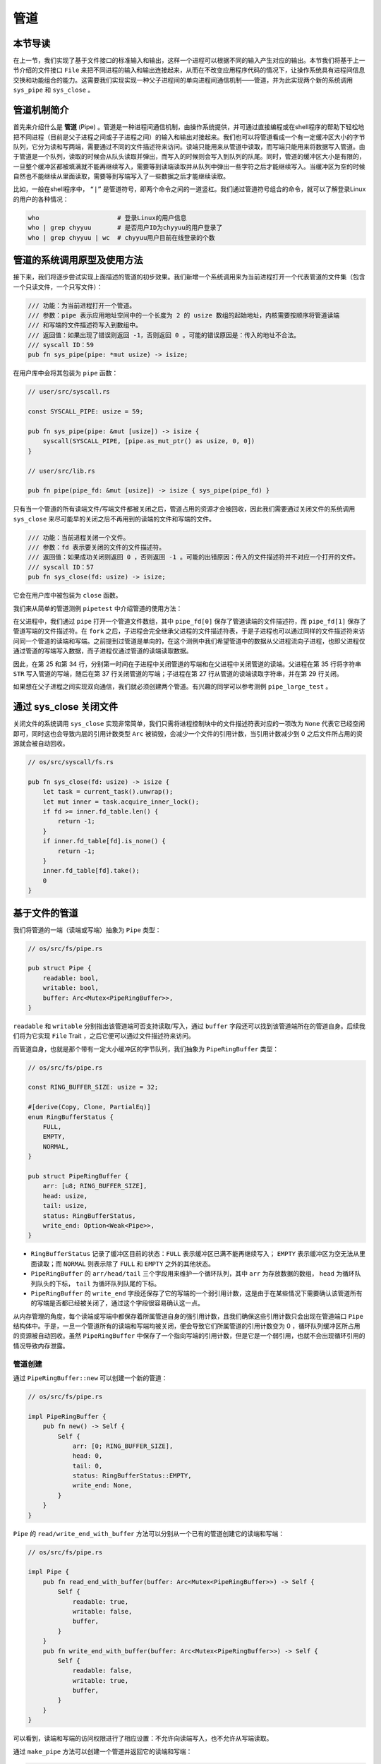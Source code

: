 管道
============================================

本节导读
--------------------------------------------

在上一节，我们实现了基于文件接口的标准输入和输出，这样一个进程可以根据不同的输入产生对应的输出。本节我们将基于上一节介绍的文件接口 ``File`` 来把不同进程的输入和输出连接起来，从而在不改变应用程序代码的情况下，让操作系统具有进程间信息交换和功能组合的能力。这需要我们实现实现一种父子进程间的单向进程间通信机制——管道，并为此实现两个新的系统调用 ``sys_pipe`` 和 ``sys_close`` 。

管道机制简介
--------------------------------------------

.. chyyuu 进一步介绍一下pipe的历史???

首先来介绍什么是 **管道** (Pipe) 。管道是一种进程间通信机制，由操作系统提供，并可通过直接编程或在shell程序的帮助下轻松地把不同进程（目前是父子进程之间或子子进程之间）的输入和输出对接起来。我们也可以将管道看成一个有一定缓冲区大小的字节队列，它分为读和写两端，需要通过不同的文件描述符来访问。读端只能用来从管道中读取，而写端只能用来将数据写入管道。由于管道是一个队列，读取的时候会从队头读取并弹出，而写入的时候则会写入到队列的队尾。同时，管道的缓冲区大小是有限的，一旦整个缓冲区都被填满就不能再继续写入，需要等到读端读取并从队列中弹出一些字符之后才能继续写入。当缓冲区为空的时候自然也不能继续从里面读取，需要等到写端写入了一些数据之后才能继续读取。

比如，一般在shell程序中， ``“|”`` 是管道符号，即两个命令之间的一道竖杠。我们通过管道符号组合的命令，就可以了解登录Linux的用户的各种情况：

.. code-block:: shell

    who                     # 登录Linux的用户信息
    who | grep chyyuu       # 是否用户ID为chyyuu的用户登录了
    who | grep chyyuu | wc  # chyyuu用户目前在线登录的个数


管道的系统调用原型及使用方法
--------------------------------------------

接下来，我们将逐步尝试实现上面描述的管道的初步效果。我们新增一个系统调用来为当前进程打开一个代表管道的文件集（包含一个只读文件，一个只写文件）：

.. code-block:: rust

    /// 功能：为当前进程打开一个管道。
    /// 参数：pipe 表示应用地址空间中的一个长度为 2 的 usize 数组的起始地址，内核需要按顺序将管道读端
    /// 和写端的文件描述符写入到数组中。
    /// 返回值：如果出现了错误则返回 -1，否则返回 0 。可能的错误原因是：传入的地址不合法。
    /// syscall ID：59
    pub fn sys_pipe(pipe: *mut usize) -> isize;

在用户库中会将其包装为 ``pipe`` 函数：

.. code-block:: rust

    // user/src/syscall.rs

    const SYSCALL_PIPE: usize = 59;

    pub fn sys_pipe(pipe: &mut [usize]) -> isize {
        syscall(SYSCALL_PIPE, [pipe.as_mut_ptr() as usize, 0, 0])
    }

    // user/src/lib.rs

    pub fn pipe(pipe_fd: &mut [usize]) -> isize { sys_pipe(pipe_fd) }

只有当一个管道的所有读端文件/写端文件都被关闭之后，管道占用的资源才会被回收，因此我们需要通过关闭文件的系统调用 ``sys_close`` 来尽可能早的关闭之后不再用到的读端的文件和写端的文件。

.. code-block:: rust

    /// 功能：当前进程关闭一个文件。
    /// 参数：fd 表示要关闭的文件的文件描述符。
    /// 返回值：如果成功关闭则返回 0 ，否则返回 -1 。可能的出错原因：传入的文件描述符并不对应一个打开的文件。
    /// syscall ID：57
    pub fn sys_close(fd: usize) -> isize;

它会在用户库中被包装为 ``close`` 函数。

我们来从简单的管道测例 ``pipetest`` 中介绍管道的使用方法：

.. code-block:: rust
    :linenos:

    // user/src/bin/pipetest.rs

    #![no_std]
    #![no_main]

    #[macro_use]
    extern crate user_lib;

    use user_lib::{fork, close, pipe, read, write, wait};

    static STR: &str = "Hello, world!";

    #[no_mangle]
    pub fn main() -> i32 {
        // create pipe
        let mut pipe_fd = [0usize; 2];
        pipe(&mut pipe_fd);
        // read end
        assert_eq!(pipe_fd[0], 3);
        // write end
        assert_eq!(pipe_fd[1], 4);
        if fork() == 0 {
            // child process, read from parent
            // close write_end
            close(pipe_fd[1]);
            let mut buffer = [0u8; 32];
            let len_read = read(pipe_fd[0], &mut buffer) as usize;
            // close read_end
            close(pipe_fd[0]);
            assert_eq!(core::str::from_utf8(&buffer[..len_read]).unwrap(), STR);
            println!("Read OK, child process exited!");
            0
        } else {
            // parent process, write to child
            // close read end
            close(pipe_fd[0]);
            assert_eq!(write(pipe_fd[1], STR.as_bytes()), STR.len() as isize);
            // close write end
            close(pipe_fd[1]);
            let mut child_exit_code: i32 = 0;
            wait(&mut child_exit_code);
            assert_eq!(child_exit_code, 0);
            println!("pipetest passed!");
            0
        }
    }

在父进程中，我们通过 ``pipe`` 打开一个管道文件数组，其中 ``pipe_fd[0]`` 保存了管道读端的文件描述符，而 ``pipe_fd[1]`` 保存了管道写端的文件描述符。在 ``fork`` 之后，子进程会完全继承父进程的文件描述符表，于是子进程也可以通过同样的文件描述符来访问同一个管道的读端和写端。之前提到过管道是单向的，在这个测例中我们希望管道中的数据从父进程流向子进程，也即父进程仅通过管道的写端写入数据，而子进程仅通过管道的读端读取数据。

因此，在第 25 和第 34 行，分别第一时间在子进程中关闭管道的写端和在父进程中关闭管道的读端。父进程在第 35 行将字符串 ``STR`` 写入管道的写端，随后在第 37 行关闭管道的写端；子进程在第 27 行从管道的读端读取字符串，并在第 29 行关闭。

如果想在父子进程之间实现双向通信，我们就必须创建两个管道。有兴趣的同学可以参考测例 ``pipe_large_test`` 。

通过 sys_close 关闭文件
--------------------------------------------

关闭文件的系统调用 ``sys_close`` 实现非常简单，我们只需将进程控制块中的文件描述符表对应的一项改为 ``None`` 代表它已经空闲即可，同时这也会导致内层的引用计数类型 ``Arc`` 被销毁，会减少一个文件的引用计数，当引用计数减少到 0 之后文件所占用的资源就会被自动回收。

.. code-block:: rust

    // os/src/syscall/fs.rs

    pub fn sys_close(fd: usize) -> isize {
        let task = current_task().unwrap();
        let mut inner = task.acquire_inner_lock();
        if fd >= inner.fd_table.len() {
            return -1;
        }
        if inner.fd_table[fd].is_none() {
            return -1;
        }
        inner.fd_table[fd].take();
        0
    }

基于文件的管道
--------------------------------------------

我们将管道的一端（读端或写端）抽象为 ``Pipe`` 类型：

.. code-block:: rust

    // os/src/fs/pipe.rs

    pub struct Pipe {
        readable: bool,
        writable: bool,
        buffer: Arc<Mutex<PipeRingBuffer>>,
    }

``readable`` 和 ``writable`` 分别指出该管道端可否支持读取/写入，通过 ``buffer`` 字段还可以找到该管道端所在的管道自身。后续我们将为它实现 ``File`` Trait ，之后它便可以通过文件描述符来访问。

而管道自身，也就是那个带有一定大小缓冲区的字节队列，我们抽象为 ``PipeRingBuffer`` 类型：

.. code-block:: rust

    // os/src/fs/pipe.rs

    const RING_BUFFER_SIZE: usize = 32;

    #[derive(Copy, Clone, PartialEq)]
    enum RingBufferStatus {
        FULL,
        EMPTY,
        NORMAL,
    }

    pub struct PipeRingBuffer {
        arr: [u8; RING_BUFFER_SIZE],
        head: usize,
        tail: usize,
        status: RingBufferStatus,
        write_end: Option<Weak<Pipe>>,
    }

- ``RingBufferStatus`` 记录了缓冲区目前的状态：``FULL`` 表示缓冲区已满不能再继续写入； ``EMPTY`` 表示缓冲区为空无法从里面读取；而 ``NORMAL`` 则表示除了 ``FULL`` 和 ``EMPTY`` 之外的其他状态。
- ``PipeRingBuffer`` 的 ``arr/head/tail`` 三个字段用来维护一个循环队列，其中 ``arr`` 为存放数据的数组， ``head`` 为循环队列队头的下标， ``tail`` 为循环队列队尾的下标。
- ``PipeRingBuffer`` 的 ``write_end`` 字段还保存了它的写端的一个弱引用计数，这是由于在某些情况下需要确认该管道所有的写端是否都已经被关闭了，通过这个字段很容易确认这一点。

从内存管理的角度，每个读端或写端中都保存着所属管道自身的强引用计数，且我们确保这些引用计数只会出现在管道端口 ``Pipe`` 结构体中。于是，一旦一个管道所有的读端和写端均被关闭，便会导致它们所属管道的引用计数变为 0 ，循环队列缓冲区所占用的资源被自动回收。虽然 ``PipeRingBuffer`` 中保存了一个指向写端的引用计数，但是它是一个弱引用，也就不会出现循环引用的情况导致内存泄露。

.. chyyuu 介绍弱引用???

管道创建
~~~~~~~~~~~~~~~~~~~~~~~~~~~~~~~~~

通过 ``PipeRingBuffer::new`` 可以创建一个新的管道：

.. code-block:: rust

    // os/src/fs/pipe.rs

    impl PipeRingBuffer {
        pub fn new() -> Self {
            Self {
                arr: [0; RING_BUFFER_SIZE],
                head: 0,
                tail: 0,
                status: RingBufferStatus::EMPTY,
                write_end: None,
            }
        }
    }

``Pipe`` 的 ``read/write_end_with_buffer`` 方法可以分别从一个已有的管道创建它的读端和写端：

.. code-block:: rust

    // os/src/fs/pipe.rs

    impl Pipe {
        pub fn read_end_with_buffer(buffer: Arc<Mutex<PipeRingBuffer>>) -> Self {
            Self {
                readable: true,
                writable: false,
                buffer,
            }
        }
        pub fn write_end_with_buffer(buffer: Arc<Mutex<PipeRingBuffer>>) -> Self {
            Self {
                readable: false,
                writable: true,
                buffer,
            }
        }
    }

可以看到，读端和写端的访问权限进行了相应设置：不允许向读端写入，也不允许从写端读取。

通过 ``make_pipe`` 方法可以创建一个管道并返回它的读端和写端：

.. code-block:: rust
    
    // os/src/fs/pipe.rs

    impl PipeRingBuffer {
        pub fn set_write_end(&mut self, write_end: &Arc<Pipe>) {
            self.write_end = Some(Arc::downgrade(write_end));
        }
    }

    /// Return (read_end, write_end)
    pub fn make_pipe() -> (Arc<Pipe>, Arc<Pipe>) {
        let buffer = Arc::new(Mutex::new(PipeRingBuffer::new()));
        let read_end = Arc::new(
            Pipe::read_end_with_buffer(buffer.clone())
        );
        let write_end = Arc::new(
            Pipe::write_end_with_buffer(buffer.clone())
        );
        buffer.lock().set_write_end(&write_end);
        (read_end, write_end)
    }

注意，我们调用 ``PipeRingBuffer::set_write_end`` 在管道中保留它的写端的弱引用计数。

现在来实现创建管道的系统调用 ``sys_pipe`` ：

.. code-block:: rust
    :linenos:

    // os/src/task/task.rs

    impl TaskControlBlockInner {
        pub fn alloc_fd(&mut self) -> usize {
            if let Some(fd) = (0..self.fd_table.len())
                .find(|fd| self.fd_table[*fd].is_none()) {
                fd
            } else {
                self.fd_table.push(None);
                self.fd_table.len() - 1
            }
        }
    }

    // os/src/syscall/fs.rs

    pub fn sys_pipe(pipe: *mut usize) -> isize {
        let task = current_task().unwrap();
        let token = current_user_token();
        let mut inner = task.acquire_inner_lock();
        let (pipe_read, pipe_write) = make_pipe();
        let read_fd = inner.alloc_fd();
        inner.fd_table[read_fd] = Some(pipe_read);
        let write_fd = inner.alloc_fd();
        inner.fd_table[write_fd] = Some(pipe_write);
        *translated_refmut(token, pipe) = read_fd;
        *translated_refmut(token, unsafe { pipe.add(1) }) = write_fd;
        0
    }

``TaskControlBlockInner::alloc_fd`` 可以在进程控制块中分配一个最小的空闲文件描述符来访问一个新打开的文件。它先从小到大遍历所有曾经被分配过的文件描述符尝试找到一个空闲的，如果没有的话就需要拓展文件描述符表的长度并新分配一个。

在 ``sys_pipe`` 中，第 21 行我们调用 ``make_pipe`` 创建一个管道并获取其读端和写端，第 22~25 行我们分别为读端和写端分配文件描述符并将它们放置在文件描述符表中的相应位置中。第 26~27 行我们则是将读端和写端的文件描述符写回到应用地址空间。

管道读写
~~~~~~~~~~~~~~~~~~~~~~~~~~~~~~~~~

首先来看如何为 ``Pipe`` 实现 ``File`` Trait 的 ``read`` 方法，即从管道的读端读取数据。在此之前，我们需要对于管道循环队列进行封装来让它更易于使用：

.. code-block:: rust
    :linenos:

    // os/src/fs/pipe.rs

    impl PipeRingBuffer {
        pub fn read_byte(&mut self) -> u8 {
            self.status = RingBufferStatus::NORMAL;
            let c = self.arr[self.head];
            self.head = (self.head + 1) % RING_BUFFER_SIZE;
            if self.head == self.tail {
                self.status = RingBufferStatus::EMPTY;
            }
            c
        }
        pub fn available_read(&self) -> usize {
            if self.status == RingBufferStatus::EMPTY {
                0
            } else {
                if self.tail > self.head {
                    self.tail - self.head
                } else {
                    self.tail + RING_BUFFER_SIZE - self.head
                }
            }
        }
        pub fn all_write_ends_closed(&self) -> bool {
            self.write_end.as_ref().unwrap().upgrade().is_none()
        }
    }

``PipeRingBuffer::read_byte`` 方法可以从管道中读取一个字节，注意在调用它之前需要确保管道缓冲区中不是空的。它会更新循环队列队头的位置，并比较队头和队尾是否相同，如果相同的话则说明管道的状态变为空 ``EMPTY`` 。仅仅通过比较队头和队尾是否相同不能确定循环队列是否为空，因为它既有可能表示队列为空，也有可能表示队列已满。因此我们需要在 ``read_byte`` 的同时进行状态更新。

``PipeRingBuffer::available_read`` 可以计算管道中还有多少个字符可以读取。我们首先需要需要判断队列是否为空，因为队头和队尾相等可能表示队列为空或队列已满，两种情况 ``available_read`` 的返回值截然不同。如果队列为空的话直接返回 0，否则根据队头和队尾的相对位置进行计算。

``PipeRingBuffer::all_write_ends_closed`` 可以判断管道的所有写端是否都被关闭了，这是通过尝试将管道中保存的写端的弱引用计数升级为强引用计数来实现的。如果升级失败的话，说明管道写端的强引用计数为 0 ，也就意味着管道所有写端都被关闭了，从而管道中的数据不会再得到补充，待管道中仅剩的数据被读取完毕之后，管道就可以被销毁了。

下面是 ``Pipe`` 的 ``read`` 方法的实现：

.. code-block:: rust
    :linenos:

    // os/src/fs/pipe.rs

    impl File for Pipe {
        fn read(&self, buf: UserBuffer) -> usize {
            assert_eq!(self.readable, true);
            let mut buf_iter = buf.into_iter();
            let mut read_size = 0usize;
            loop {
                let mut ring_buffer = self.buffer.lock();
                let loop_read = ring_buffer.available_read();
                if loop_read == 0 {
                    if ring_buffer.all_write_ends_closed() {
                        return read_size;
                    }
                    drop(ring_buffer);
                    suspend_current_and_run_next();
                    continue;
                }
                // read at most loop_read bytes
                for _ in 0..loop_read {
                    if let Some(byte_ref) = buf_iter.next() {
                        unsafe { *byte_ref = ring_buffer.read_byte(); }
                        read_size += 1;
                    } else {
                        return read_size;
                    }
                }
            }
        }
    }

- 第 6 行的 ``buf_iter`` 将传入的应用缓冲区 ``buf`` 转化为一个能够逐字节对于缓冲区进行访问的迭代器，每次调用 ``buf_iter.next()`` 即可按顺序取出用于访问缓冲区中一个字节的裸指针。
- 第 7 行的 ``read_size`` 用来维护实际有多少字节从管道读入应用的缓冲区。
- ``File::read`` 的语义是要从文件中最多读取应用缓冲区大小那么多字符。这可能超出了循环队列的大小，或者由于尚未有进程从管道的写端写入足够的字符，因此我们需要将整个读取的过程放在一个循环中，当循环队列中不存在足够字符的时候暂时进行任务切换，等待循环队列中的字符得到补充之后再继续读取。
  
  这个循环从第 8 行开始，第 10 行我们用 ``loop_read`` 来保存循环这一轮次中可以从管道循环队列中读取多少字符。如果管道为空则会检查管道的所有写端是否都已经被关闭，如果是的话，说明我们已经没有任何字符可以读取了，这时可以直接返回；否则我们需要等管道的字符得到填充之后再继续读取，因此我们调用 ``suspend_current_and_run_next`` 切换到其他任务，等到切换回来之后回到循环开头再看一下管道中是否有字符了。在调用之前我们需要手动释放管道自身的锁，因为切换任务时候的 ``__switch`` 并不是一个正常的函数调用。

  如果 ``loop_read`` 不为 0 ，在这一轮次中管道中就有 ``loop_read`` 个字节可以读取。我们可以迭代应用缓冲区中的每个字节指针并调用 ``PipeRingBuffer::read_byte`` 方法来从管道中进行读取。如果这 ``loop_read`` 个字节均被读取之后还没有填满应用缓冲区就需要进入循环的下一个轮次，否则就可以直接返回了。

``Pipe`` 的 ``write`` 方法——即通过管道的写端向管道中写入数据的实现和 ``read`` 的原理类似，篇幅所限在这里不再赘述，感兴趣的同学可自行参考其实现。


小结
--------------------------------------------

这一章讲述的重点是一种有趣的进程间通信的机制--管道。通过管道，能够把不同进程的输入和输出连接在一起，实现进程功能的组合。为了能够统一表示输入，输出，以及管道，我们给出了与 **地址空间** 、 **进程** 齐名的操作系统抽象 **文件** ，并基于文件重构了操作系统的输入/输出机制。目前，仅仅实现了非常简单的基于父子进程的管道机制。在操作系统层面，还缺乏对命令行参数的支持，在应用层面，还缺少I/O重定向和shell程序中基于 "|" 管道符号的支持。但我们已经建立了基本的进程通信机制，实现了支持协作的白垩纪“迅猛龙”操作系统，使得应用程序之间可以合作完成更复杂的工作。

在下面一章，我们将在操作系统中实现支持数据持久化存储的文件系统，形成更完成的文件机制，并进步改进执行进程的系统调用，支持进程执行的命令行参数。在应用程序的层面，完善I/O重定向，并在shell中支持基于 "|" 管道符号，形成更加灵活的进程间通信能力和shell命令行支持。